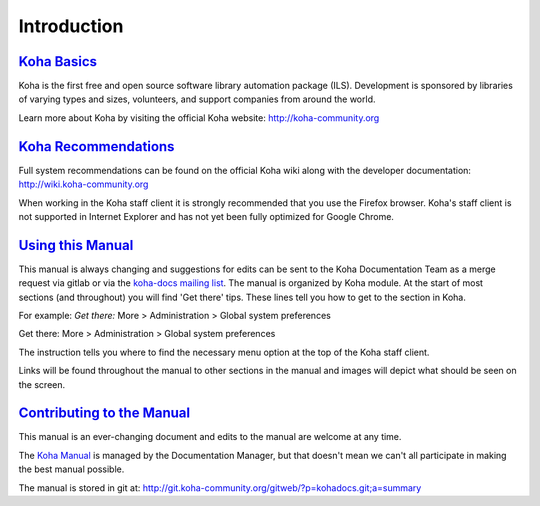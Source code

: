 Introduction
============

`Koha Basics <#introbasics>`__
------------------------------

Koha is the first free and open source software library automation
package (ILS). Development is sponsored by libraries of varying types
and sizes, volunteers, and support companies from around the world.

Learn more about Koha by visiting the official Koha website:
http://koha-community.org

`Koha Recommendations <#introrecommend>`__
------------------------------------------

Full system recommendations can be found on the official Koha wiki along
with the developer documentation: http://wiki.koha-community.org

When working in the Koha staff client it is strongly recommended that
you use the Firefox browser. Koha's staff client is not supported in
Internet Explorer and has not yet been fully optimized for Google
Chrome.

`Using this Manual <#usingmanual>`__
------------------------------------

This manual is always changing and suggestions for edits can be sent to
the Koha Documentation Team as a merge request via gitlab or via the 
`koha-docs mailing list 
<https://lists.koha-community.org/cgi-bin/mailman/listinfo/koha-docs>`__.
The manual is organized by Koha module. At the start of most sections
(and throughout) you will find 'Get there' tips. These lines tell you
how to get to the section in Koha.

For example: *Get there:* More > Administration > Global system
preferences

Get there: More > Administration > Global system preferences

The instruction tells you where to find the necessary menu option at the
top of the Koha staff client.

Links will be found throughout the manual to other sections in the
manual and images will depict what should be seen on the screen.

`Contributing to the Manual <#contributing>`__
----------------------------------------------

This manual is an ever-changing document and edits to the manual are
welcome at any time.

The `Koha Manual <http://manual.koha-community.org/>`__ is managed by
the Documentation Manager, but that doesn't mean we can't all
participate in making the best manual possible.

The manual is stored in git at:
http://git.koha-community.org/gitweb/?p=kohadocs.git;a=summary


